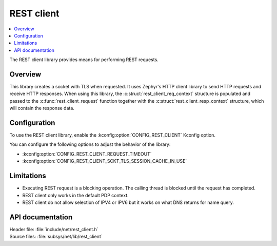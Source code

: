 .. _lib_rest_client:

REST client
###########

.. contents::
   :local:
   :depth: 2

The REST client library provides means for performing REST requests.

Overview
********

This library creates a socket with TLS when requested.
It uses Zephyr's HTTP client library to send HTTP requests and receive HTTP responses.
When using this library, the :c:struct:`rest_client_req_context` structure is populated and
passed to the :c:func:`rest_client_request` function together with the :c:struct:`rest_client_resp_context` structure,
which will contain the response data.

Configuration
*************

To use the REST client library, enable the :kconfig:option:`CONFIG_REST_CLIENT` Kconfig option.

You can configure the following options to adjust the behavior of the library:

*  :kconfig:option:`CONFIG_REST_CLIENT_REQUEST_TIMEOUT`
*  :kconfig:option:`CONFIG_REST_CLIENT_SCKT_TLS_SESSION_CACHE_IN_USE`

Limitations
***********

* Executing REST request is a blocking operation. The calling thread is blocked until the request has completed.
* REST client only works in the default PDP context.
* REST client do not allow selection of IPV4 or IPV6 but it works on what DNS returns for name query.

API documentation
*****************

| Header file: :file:`include/net/rest_client.h`
| Source files: :file:`subsys/net/lib/rest_client`

.. doxygengroup:: rest_client

